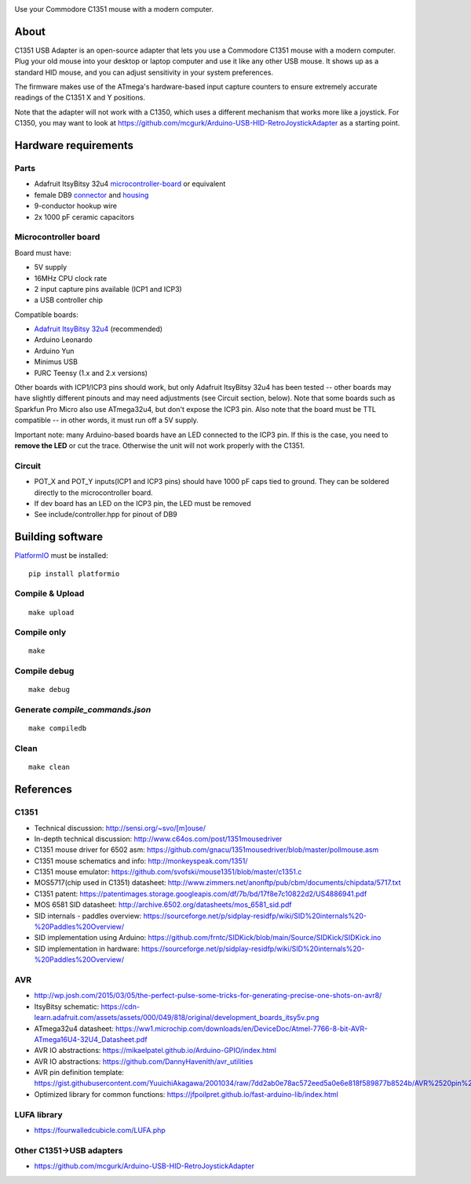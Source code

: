 .. image:: doc/c1351-logo.png

Use your Commodore C1351 mouse with a modern computer.


About
=====

C1351 USB Adapter is an open-source adapter that lets you use a Commodore C1351 mouse with a modern computer. Plug your old mouse into your desktop or laptop computer and use it like any other USB mouse. It shows up as a standard HID mouse, and you can adjust sensitivity in your system preferences.

The firmware makes use of the ATmega's hardware-based input capture counters to ensure extremely accurate readings of the C1351 X and Y positions.

Note that the adapter will not work with a C1350, which uses a different mechanism that works more like a joystick. For C1350, you may want to look at https://github.com/mcgurk/Arduino-USB-HID-RetroJoystickAdapter as a starting point.

Hardware requirements
=====================

.. image:: doc/adapter.jpg

Parts
-----

- Adafruit ItsyBitsy 32u4 microcontroller-board_ or equivalent
- female DB9 `connector <https://www.digikey.com/short/n0779crd>`_ and `housing <https://www.digikey.com/short/5nq8nq40>`_
- 9-conductor hookup wire
- 2x 1000 pF ceramic capacitors

.. _microcontroller-board:

Microcontroller board
---------------------

Board must have:

- 5V supply
- 16MHz CPU clock rate
- 2 input capture pins available (ICP1 and ICP3)
- a USB controller chip

Compatible boards:

- `Adafruit ItsyBitsy 32u4 <https://www.adafruit.com/product/3677>`_ (recommended)
- Arduino Leonardo
- Arduino Yun
- Minimus USB
- PJRC Teensy (1.x and 2.x versions)

Other boards with ICP1/ICP3 pins should work, but only Adafruit ItsyBitsy 32u4 has
been tested -- other boards may have slightly different pinouts and may need adjustments (see Circuit section, below).
Note that some boards such as Sparkfun Pro Micro also use ATmega32u4, but don't
expose the ICP3 pin.
Also note that the board must be TTL compatible -- in other words, it must run
off a 5V supply.

Important note: many Arduino-based boards have an LED connected to the ICP3 pin. If this is the case,
you need to **remove the LED** or cut the trace. Otherwise the unit will not work
properly with the C1351.

Circuit
-------

- POT_X and POT_Y inputs(ICP1 and ICP3 pins) should have 1000 pF caps tied to ground. They can be soldered directly to the microcontroller board.
- If dev board has an LED on the ICP3 pin, the LED must be removed
- See include/controller.hpp for pinout of DB9

Building software
=================

`PlatformIO <https://platformio.org/>`_ must be installed::

    pip install platformio

Compile & Upload
----------------

::

    make upload

Compile only
------------

::

    make

Compile debug
-------------

::

    make debug

Generate `compile_commands.json`
--------------------------------

::

    make compiledb

Clean
-----

::

    make clean


References
==========

C1351
-----

- Technical discussion: http://sensi.org/~svo/[m]ouse/
- In-depth technical discussion: http://www.c64os.com/post/1351mousedriver
- C1351 mouse driver for 6502 asm: https://github.com/gnacu/1351mousedriver/blob/master/pollmouse.asm
- C1351 mouse schematics and info: http://monkeyspeak.com/1351/
- C1351 mouse emulator: https://github.com/svofski/mouse1351/blob/master/c1351.c
- MOS5717(chip used in C1351) datasheet: http://www.zimmers.net/anonftp/pub/cbm/documents/chipdata/5717.txt
- C1351 patent: https://patentimages.storage.googleapis.com/df/7b/bd/17f8e7c10822d2/US4886941.pdf
- MOS 6581 SID datasheet: http://archive.6502.org/datasheets/mos_6581_sid.pdf
- SID internals - paddles overview: https://sourceforge.net/p/sidplay-residfp/wiki/SID%20internals%20-%20Paddles%20Overview/
- SID implementation using Arduino: https://github.com/frntc/SIDKick/blob/main/Source/SIDKick/SIDKick.ino
- SID implementation in hardware: https://sourceforge.net/p/sidplay-residfp/wiki/SID%20internals%20-%20Paddles%20Overview/

AVR
---

- http://wp.josh.com/2015/03/05/the-perfect-pulse-some-tricks-for-generating-precise-one-shots-on-avr8/
- ItsyBitsy schematic: https://cdn-learn.adafruit.com/assets/assets/000/049/818/original/development_boards_itsy5v.png
- ATmega32u4 datasheet: https://ww1.microchip.com/downloads/en/DeviceDoc/Atmel-7766-8-bit-AVR-ATmega16U4-32U4_Datasheet.pdf
- AVR IO abstractions: https://mikaelpatel.github.io/Arduino-GPIO/index.html
- AVR IO abstractions: https://github.com/DannyHavenith/avr_utilities
- AVR pin definition template: https://gist.githubusercontent.com/YuuichiAkagawa/2001034/raw/7dd2ab0e78ac572eed5a0e6e818f589877b8524b/AVR%2520pin%2520definition%2520template
- Optimized library for common functions: https://jfpoilpret.github.io/fast-arduino-lib/index.html

LUFA library
------------

- https://fourwalledcubicle.com/LUFA.php

Other C1351->USB adapters
-------------------------

- https://github.com/mcgurk/Arduino-USB-HID-RetroJoystickAdapter
